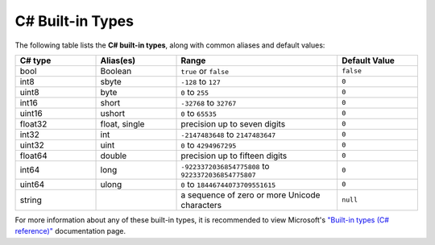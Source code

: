 .. _doc_data_builtin_types:

C# Built-in Types
=================

The following table lists the **C# built-in types**, along with common aliases and default values:

.. list-table::
   :widths: 20 20 40 20
   :header-rows: 1
   
   * - C# type
     - Alias(es)
     - Range
     - Default Value
   * - bool
     - Boolean
     - ``true`` or ``false``
     - ``false``
   * - int8
     - sbyte
     - ``-128`` to ``127``
     - ``0``
   * - uint8
     - byte
     - ``0`` to ``255``
     - ``0``
   * - int16
     - short
     - ``-32768`` to ``32767``
     - ``0``
   * - uint16
     - ushort
     - ``0`` to ``65535``
     - ``0``
   * - float32
     - float, single
     - precision up to seven digits
     - ``0``
   * - int32
     - int
     - ``-2147483648`` to ``2147483647``
     - ``0``
   * - uint32
     - uint
     - ``0`` to ``4294967295``
     - ``0``
   * - float64
     - double
     - precision up to fifteen digits
     - ``0``
   * - int64
     - long
     - ``-9223372036854775808`` to ``9223372036854775807``
     - ``0``
   * - uint64
     - ulong
     - ``0`` to ``18446744073709551615``
     - ``0``
   * - string
     - 
     - a sequence of zero or more Unicode characters
     - ``null``

For more information about any of these built-in types, it is recommended to view Microsoft's `"Built-in types (C# reference)" <https://learn.microsoft.com/en-us/dotnet/csharp/language-reference/builtin-types/built-in-types>`_ documentation page.